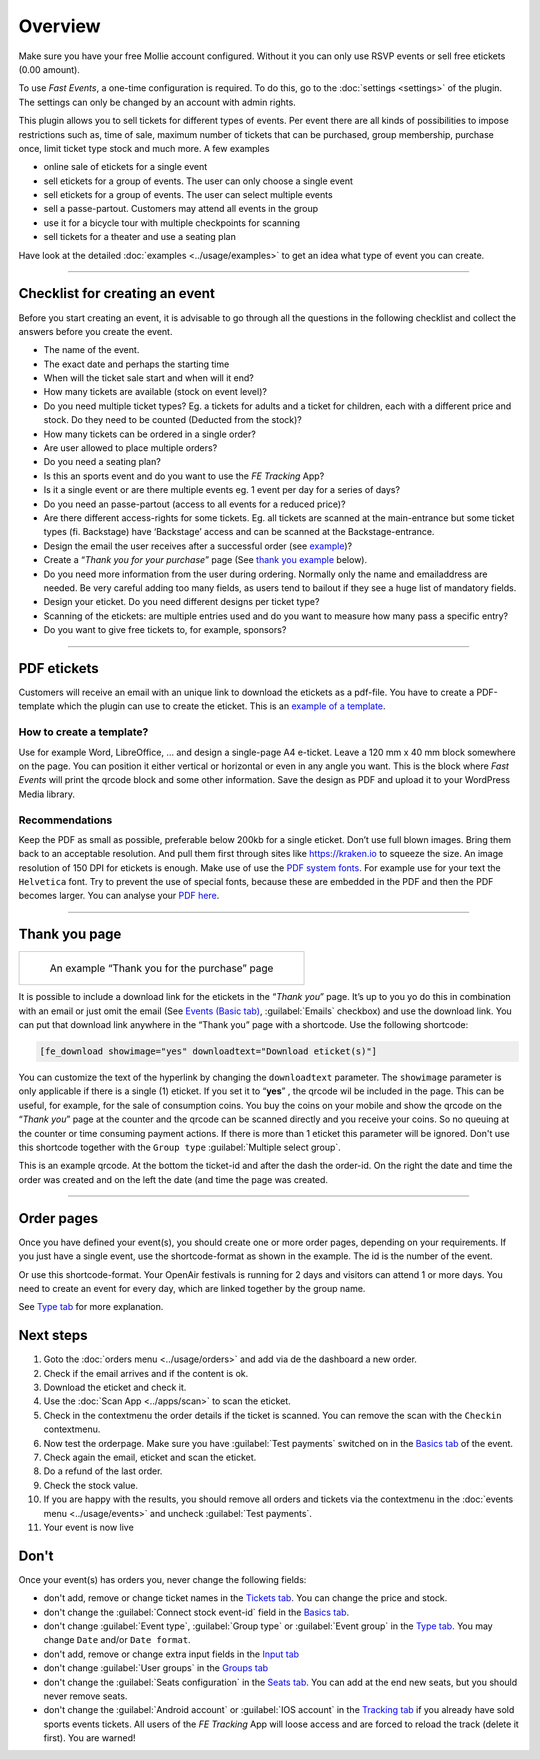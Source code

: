 Overview
************
Make sure you have your free Mollie account configured. Without it you can only use RSVP events or sell free etickets (0.00 amount).

.. image:: ../_static/images/getting-started/Mollie.png
   :target: https://www.mollie.com/dashboard/signup/5835294
   :alt: Mollie

To use *Fast Events*, a one-time configuration is required. To do this, go to the :doc:`settings <settings>` of the plugin. The settings can only be changed by an account with admin rights.

This plugin allows you to sell tickets for different types of events. Per event there are all kinds of possibilities to impose restrictions such as, time of sale, maximum number of tickets that can be purchased, group membership, purchase once, limit ticket type stock and much more. A few examples

- online sale of etickets for a single event
- sell etickets for a group of events. The user can only choose a single event
- sell etickets for a group of events. The user can select multiple events
- sell a passe-partout. Customers may attend all events in the group
- use it for a bicycle tour with multiple checkpoints for scanning
- sell tickets for a theater and use a seating plan

Have look at the detailed :doc:`examples <../usage/examples>` to get an idea what type of event you can create.

----

Checklist for creating an event
-------------------------------
Before you start creating an event, it is advisable to go through all the questions in the following checklist and collect the answers before you create the event.

- The name of the event.
- The exact date and perhaps the starting time
- When will the ticket sale start and when will it end?
- How many tickets are available (stock on event level)?
- Do you need multiple ticket types? Eg. a tickets for adults and a ticket for children, each with a different price and stock. Do they need to be counted (Deducted from the stock)?
- How many tickets can be ordered in a single order?
- Are user allowed to place multiple orders?
- Do you need a seating plan?
- Is this an sports event and do you want to use the *FE Tracking* App?
- Is it a single event or are there multiple events eg. 1 event per day for a series of days?
- Do you need an passe-partout (access to all events for a reduced price)?
- Are there different access-rights for some tickets. Eg. all tickets are scanned at the main-entrance but some ticket types (fi. Backstage) have ‘Backstage’ access and can be scanned at the Backstage-entrance.
- Design the email the user receives after a successful order (see `example <../usage/events.html#email-tab>`_)?
- Create a “*Thank you for your purchase*” page (See `thank you example <#thank-you-page>`_ below).
- Do you need more information from the user during ordering. Normally only the name and emailaddress are needed. Be very careful adding too many fields, as users tend to bailout if they see a huge list of mandatory fields.
- Design your eticket. Do you need different designs per ticket type?
- Scanning of the etickets: are multiple entries used and do you want to measure how many pass a specific entry?
- Do you want to give free tickets to, for example, sponsors?

----

PDF etickets
------------
Customers will receive an email with an unique link to download the etickets as a pdf-file. You have to create a PDF-template which the plugin can use to create the eticket.
This is an `example of a template <../_static/pdf/Vinyl-template.pdf>`_.

How to create a template?
^^^^^^^^^^^^^^^^^^^^^^^^^
Use for example Word, LibreOffice, … and design a single-page A4 e-ticket. Leave a 120 mm x 40 mm block somewhere on the page. You can position it either vertical or horizontal or even in any angle you want. This is the block where *Fast Events* will print the qrcode block and some other information. Save the design as PDF and upload it to your WordPress Media library.

Recommendations
^^^^^^^^^^^^^^^
Keep the PDF as small as possible, preferable below 200kb for a single eticket. Don’t use full blown images. Bring them back to an acceptable resolution. And pull them first through sites like https://kraken.io to squeeze the size. An image resolution of 150 DPI for etickets is enough.
Make use of use the `PDF system fonts <https://kbpdfstudio.qoppa.com/standard-14-pdf-fonts/>`_. For example use for your text the ``Helvetica`` font. Try to prevent the use of special fonts, because these are embedded in the PDF and then the PDF becomes larger. You can analyse your `PDF here <http://pdf-analyser.edpsciences.org/>`_.

----

Thank you page
--------------

.. list-table::

    * - .. figure:: ../_static/images/getting-started/Thank-you.png
           :target: ../_static/images/getting-started/Thank-you.png
           :alt: Example thank you page
           
           An example “Thank you for the purchase” page

It is possible to include a download link for the etickets in the “*Thank you*” page. It’s up to you yo do this in combination with an email or just omit the email (See `Events (Basic tab) <../usage/events.html#basics-tab>`_, :guilabel:`Emails` checkbox) and use the download link. You can put that download link anywhere in the “Thank you” page with a shortcode. Use the following shortcode:

.. code-block:: text

   [fe_download showimage="yes" downloadtext="Download eticket(s)"]

You can customize the text of the hyperlink by changing the ``downloadtext`` parameter. The ``showimage`` parameter is only applicable if there is a single (1) eticket.
If you set it to “**yes**” , the qrcode wil be included in the page. This can be useful, for example, for the sale of consumption coins.
You buy the coins on your mobile and show the qrcode on the “*Thank you*” page at the counter and the qrcode can be scanned directly and you receive your coins. So no queuing at the counter or time consuming payment actions. If there is more than 1 eticket this parameter will be ignored.
Don't use this shortcode together with the ``Group type`` :guilabel:`Multiple select group`.

.. image:: ../_static/images/getting-started/Qrcode-example.png
   :align: left
   :alt: Qrcode example
       
This is an example qrcode. At the bottom the ticket-id and after the dash the order-id. On the right the date and time the order was created and on the left the date (and time the page was created.

.. raw:: html

   <div style="clear:both"></div>

----

Order pages
-----------

.. image:: ../_static/images/getting-started/Order-example-1.png
   :align: right
   :scale: 50%
   :alt: Order example with event id
       
Once you have defined your event(s), you should create one or more order pages, depending on your requirements. If you just have a single event, use the shortcode-format as shown in the example. The id is the number of the event.

.. raw:: html

   <div style="clear:both"></div>


.. image:: ../_static/images/getting-started/Order-example-2.png
   :align: left
   :scale: 50%
   :alt: Order example with grouping
       
Or use this shortcode-format. Your OpenAir festivals is running for 2 days and visitors can attend 1 or more days. You need to create an event for every day, which are linked together by the group name.

See `Type tab <../usage/events.html#type-tab>`_ for more explanation.

.. raw:: html

   <div style="clear:both"></div>

Next steps
----------
#. Goto the :doc:`orders menu <../usage/orders>` and add via de the dashboard a new order.
#. Check if the email arrives and if the content is ok.
#. Download the eticket and check it.
#. Use the :doc:`Scan App <../apps/scan>` to scan the eticket.
#. Check in the contextmenu the order details if the ticket is scanned. You can remove the scan with the ``Checkin`` contextmenu.
#. Now test the orderpage. Make sure you have :guilabel:`Test payments` switched on in the `Basics tab <../usage/events.html#basics-tab>`_ of the event.
#. Check again the email, eticket and scan the eticket.
#. Do a refund of the last order.
#. Check the stock value.
#. If you are happy with the results, you should remove all orders and tickets via the contextmenu in the :doc:`events menu <../usage/events>` and uncheck :guilabel:`Test payments`.
#. Your event is now live

Don't
-----
Once your event(s) has orders you, never change the following fields:

- don't add, remove or change ticket names in the `Tickets tab <../usage/events.html#tickets-tab>`_. You can change the price and stock.
- don't change the :guilabel:`Connect stock event-id` field in the `Basics tab <../usage/events.html#basics-tab>`_.
- don't change :guilabel:`Event type`, :guilabel:`Group type` or :guilabel:`Event group` in the `Type tab <../usage/events.html#type-tab>`_. You may change ``Date`` and/or ``Date format``.
- don't add, remove or change extra input fields in the `Input tab <../usage/events.html#input-tab>`_
- don't change :guilabel:`User groups` in the `Groups tab <../usage/events.html#groups-tab>`_
- don't change the :guilabel:`Seats configuration` in the `Seats tab <../usage/events.html#seats-tab>`_. You can add at the end new seats, but you should never remove seats.
- don't change the :guilabel:`Android account` or :guilabel:`IOS account` in the `Tracking tab <../usage/events.html#tracking-tab>`_ if you already have sold sports events tickets.
  All users of the *FE Tracking* App will loose access and are forced to reload the track (delete it first). You are warned!
